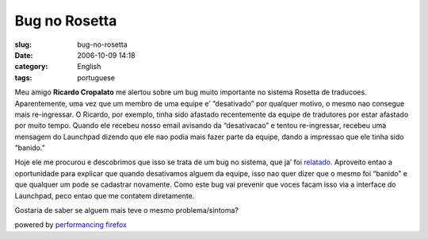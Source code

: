 Bug no Rosetta
##############
:slug: bug-no-rosetta
:date: 2006-10-09 14:18
:category: English
:tags: portuguese

Meu amigo **Ricardo Cropalato** me alertou sobre um bug muito importante
no sistema Rosetta de traducoes. Aparentemente, uma vez que um membro de
uma equipe e’ “desativado” por qualquer motivo, o mesmo nao consegue
mais re-ingressar. O Ricardo, por exemplo, tinha sido afastado
recentemente da equipe de tradutores por estar afastado por muito tempo.
Quando ele recebeu nosso email avisando da “desativacao” e tentou
re-ingressar, recebeu uma mensagem do Launchpad dizendo que ele nao
podia mais fazer parte da equipe, dando a impressao que ele tinha sido
“banido.”

Hoje ele me procurou e descobrimos que isso se trata de um bug no
sistema, que ja’ foi
`relatado <https://launchpad.net/products/launchpad/+bug/5997>`__.
Aproveito entao a oportunidade para explicar que quando desativamos
alguem da equipe, isso nao quer dizer que o mesmo foi “banido” e que
qualquer um pode se cadastrar novamente. Como este bug vai prevenir que
voces facam isso via a interface do Launchpad, peco entao que me
contatem diretamente.

Gostaria de saber se alguem mais teve o mesmo problema/sintoma?

powered by `performancing firefox <http://performancing.com/firefox>`__
